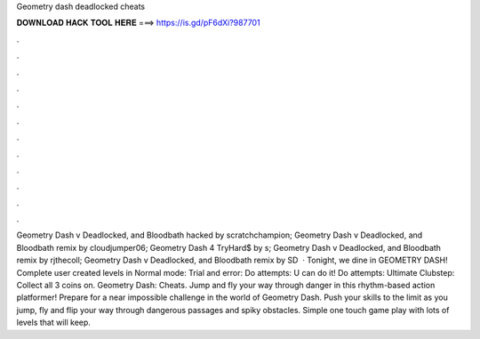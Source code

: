 Geometry dash deadlocked cheats

𝐃𝐎𝐖𝐍𝐋𝐎𝐀𝐃 𝐇𝐀𝐂𝐊 𝐓𝐎𝐎𝐋 𝐇𝐄𝐑𝐄 ===> https://is.gd/pF6dXi?987701

.

.

.

.

.

.

.

.

.

.

.

.

Geometry Dash v Deadlocked, and Bloodbath hacked by scratchchampion; Geometry Dash v Deadlocked, and Bloodbath remix by cloudjumper06; Geometry Dash 4 TryHard$ by s; Geometry Dash v Deadlocked, and Bloodbath remix by rjthecoll; Geometry Dash v Deadlocked, and Bloodbath remix by SD  · Tonight, we dine in GEOMETRY DASH! Complete user created levels in Normal mode: Trial and error: Do attempts: U can do it! Do attempts: Ultimate Clubstep: Collect all 3 coins on. Geometry Dash: Cheats. Jump and fly your way through danger in this rhythm-based action platformer! Prepare for a near impossible challenge in the world of Geometry Dash. Push your skills to the limit as you jump, fly and flip your way through dangerous passages and spiky obstacles. Simple one touch game play with lots of levels that will keep.